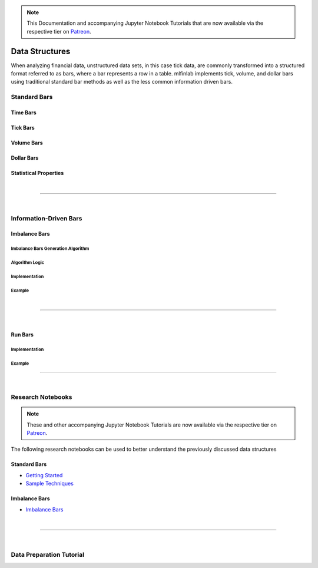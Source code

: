 .. _implementations-data_structures:

.. note::
    This Documentation and accompanying Jupyter Notebook Tutorials that are now available via the respective tier on
    `Patreon <https://www.patreon.com/HudsonThames>`_.

===============
Data Structures
===============

When analyzing financial data, unstructured data sets, in this case tick data, are commonly transformed into a structured
format referred to as bars, where a bar represents a row in a table. mlfinlab implements tick, volume, and dollar bars
using traditional standard bar methods as well as the less common information driven bars.

Standard Bars
#############


Time Bars
*********


Tick Bars
*********


Volume Bars
***********


Dollar Bars
***********


Statistical Properties
**********************

|

------------------------------------

|

Information-Driven Bars
#######################


Imbalance Bars
**************


Imbalance Bars Generation Algorithm
===================================


Algorithm Logic
===============

Implementation
==============


Example
=======

|

-----------------------------

|

Run Bars
********

Implementation
==============


Example
=======


-----------------------

|

Research Notebooks
##################

.. note::
    These and other accompanying Jupyter Notebook Tutorials are now available via the respective tier on
    `Patreon <https://www.patreon.com/HudsonThames>`_.

The following research notebooks can be used to better understand the previously discussed data structures

Standard Bars
*************

* `Getting Started`_
* `Sample Techniques`_

.. _Getting Started: https://github.com/Hudson-and-Thames-Clients/research/blob/master/Advances%20in%20Financial%20Machine%20Learning/Financial%20Data%20Structures/Getting%20Started.ipynb
.. _Sample Techniques: https://github.com/Hudson-and-Thames-Clients/research/blob/master/Advances%20in%20Financial%20Machine%20Learning/Financial%20Data%20Structures/Sample_Techniques.ipynb

Imbalance Bars
**************

* `Imbalance Bars`_

.. _Imbalance Bars: https://github.com/Hudson-and-Thames-Clients/research/blob/master/Advances%20in%20Financial%20Machine%20Learning/Financial%20Data%20Structures/Dollar-Imbalance-Bars.ipynb

|

---------------------

|

Data Preparation Tutorial
#########################

